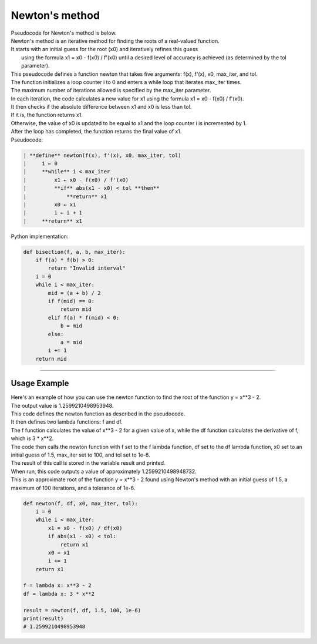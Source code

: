 =======================
Newton's method
=======================

| Pseudocode for Newton's method is below.
| Newton's method is an iterative method for finding the roots of a real-valued function. 
| It starts with an initial guess for the root (x0) and iteratively refines this guess
|  using the formula x1 = x0 - f(x0) / f'(x0) until a desired level of accuracy is achieved (as determined by the tol parameter). 

| This pseudocode defines a function newton that takes five arguments: f(x), f'(x), x0, max_iter, and tol. 
| The function initializes a loop counter i to 0 and enters a while loop that iterates max_iter times. 
| The maximum number of iterations allowed is specified by the max_iter parameter.
| In each iteration, the code calculates a new value for x1 using the formula x1 = x0 - f(x0) / f'(x0). 
| It then checks if the absolute difference between x1 and x0 is less than tol. 
| If it is, the function returns x1. 
| Otherwise, the value of x0 is updated to be equal to x1 and the loop counter i is incremented by 1. 
| After the loop has completed, the function returns the final value of x1.


| Pseudocode:

.. code-block:: 

    | **define** newton(f(x), f'(x), x0, max_iter, tol)
    |     i ← 0
    |     **while** i < max_iter
    |         x1 ← x0 - f(x0) / f'(x0)
    |         **if** abs(x1 - x0) < tol **then**
    |             **return** x1
    |         x0 ← x1
    |         i ← i + 1
    |     **return** x1



| Python implementation:

.. code-block:: python

    def bisection(f, a, b, max_iter):
        if f(a) * f(b) > 0:
            return "Invalid interval"
        i = 0
        while i < max_iter:
            mid = (a + b) / 2
            if f(mid) == 0:
                return mid
            elif f(a) * f(mid) < 0:
                b = mid
            else:
                a = mid
            i += 1
        return mid


----

Usage Example
----------------

| Here's an example of how you can use the newton function to find the root of the function y = x**3 - 2.
| The output value is 1.2599210498953948.
| This code defines the newton function as described in the pseudocode. 
| It then defines two lambda functions: f and df. 
| The f function calculates the value of x**3 - 2 for a given value of x, while the df function calculates the derivative of f, which is 3 * x**2. 
| The code then calls the newton function with f set to the f lambda function, df set to the df lambda function, x0 set to an initial guess of 1.5, max_iter set to 100, and tol set to 1e-6. 
| The result of this call is stored in the variable result and printed.

| When run, this code outputs a value of approximately 1.2599210498948732. 
| This is an approximate root of the function y = x**3 - 2 found using Newton's method with an initial guess of 1.5, a maximum of 100 iterations, and a tolerance of 1e-6.

.. code-block:: python

    def newton(f, df, x0, max_iter, tol):
        i = 0
        while i < max_iter:
            x1 = x0 - f(x0) / df(x0)
            if abs(x1 - x0) < tol:
                return x1
            x0 = x1
            i += 1
        return x1

    f = lambda x: x**3 - 2
    df = lambda x: 3 * x**2

    result = newton(f, df, 1.5, 100, 1e-6)
    print(result)
    # 1.2599210498953948

